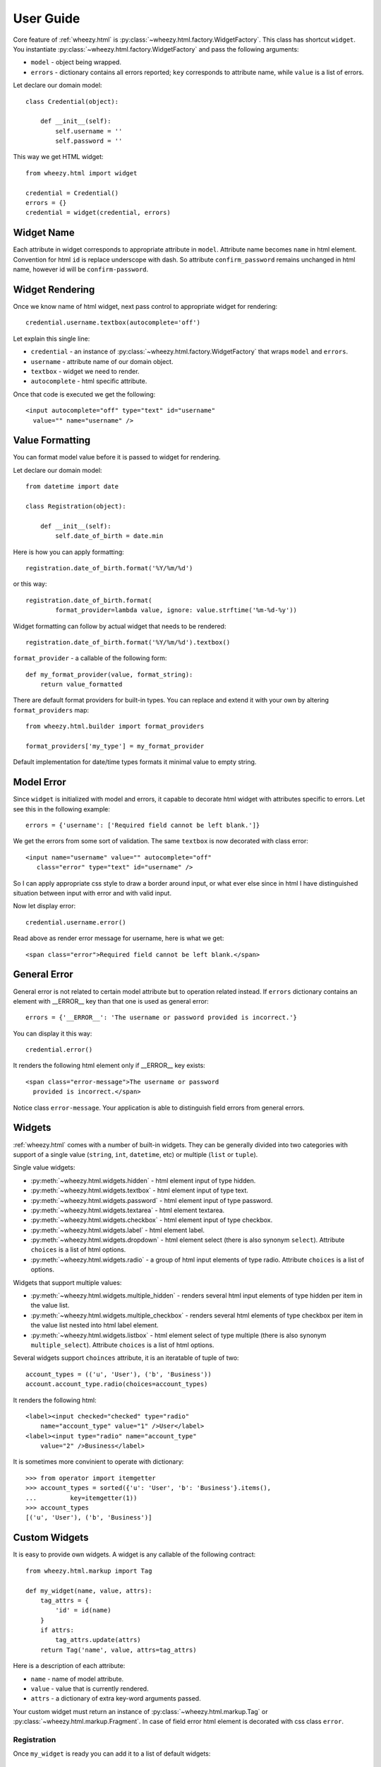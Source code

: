 
User Guide
==========

Core feature of :ref:`wheezy.html`
is :py:class:`~wheezy.html.factory.WidgetFactory`. This class has shortcut
``widget``. You instantiate :py:class:`~wheezy.html.factory.WidgetFactory`
and pass the following arguments:

* ``model`` - object being wrapped.
* ``errors`` - dictionary contains all errors reported; ``key`` corresponds to
  attribute name, while ``value`` is a list of errors.

Let declare our domain model::

    class Credential(object):

        def __init__(self):
            self.username = ''
            self.password = ''

This way we get HTML widget::

    from wheezy.html import widget

    credential = Credential()
    errors = {}
    credential = widget(credential, errors)

Widget Name
~~~~~~~~~~~

Each attribute in widget corresponds to appropriate attribute in ``model``.
Attribute name becomes ``name`` in html element. Convention for html ``id``
is replace underscope with dash. So attribute ``confirm_password`` remains
unchanged in html name, however id will be ``confirm-password``.

Widget Rendering
~~~~~~~~~~~~~~~~

Once we know name of html widget, next pass control to appropriate
widget for rendering::

    credential.username.textbox(autocomplete='off')

Let explain this single line:

* ``credential`` - an instance of
  :py:class:`~wheezy.html.factory.WidgetFactory` that wraps ``model`` and
  ``errors``.
* ``username`` - attribute name of our domain object.
* ``textbox`` - widget we need to render.
* ``autocomplete`` - html specific attribute.

Once that code is executed we get the following::

    <input autocomplete="off" type="text" id="username"
      value="" name="username" />

Value Formatting
~~~~~~~~~~~~~~~~

You can format model value before it is passed to widget for rendering.

Let declare our domain model::

    from datetime import date

    class Registration(object):

        def __init__(self):
            self.date_of_birth = date.min

Here is how you can apply formatting::

    registration.date_of_birth.format('%Y/%m/%d')

or this way::

    registration.date_of_birth.format(
            format_provider=lambda value, ignore: value.strftime('%m-%d-%y'))

Widget formatting can follow by actual widget that needs to be rendered::

    registration.date_of_birth.format('%Y/%m/%d').textbox()

``format_provider`` - a callable of the following form::

    def my_format_provider(value, format_string):
        return value_formatted

There are default format providers for built-in types. You can replace and
extend it with your own by altering ``format_providers`` map::

    from wheezy.html.builder import format_providers

    format_providers['my_type'] = my_format_provider

Default implementation for date/time types formats it minimal value to empty
string.

Model Error
~~~~~~~~~~~

Since ``widget`` is initialized with model and errors, it capable to
decorate html widget with attributes specific to errors. Let see this
in the following example::

    errors = {'username': ['Required field cannot be left blank.']}

We get the errors from some sort of validation. The same ``textbox`` is now
decorated with class error::

    <input name="username" value="" autocomplete="off"
       class="error" type="text" id="username" />

So I can apply appropriate css style to draw a border around input, or what
ever else since in html I have distinguished situation between input with
error and with valid input.

Now let display error::

    credential.username.error()

Read above as render error message for username, here is what we get::

    <span class="error">Required field cannot be left blank.</span>

General Error
~~~~~~~~~~~~~

General error is not related to certain model attribute but to operation
related instead. If ``errors`` dictionary contains an element with __ERROR__
key than that one is used as general error::

    errors = {'__ERROR__': 'The username or password provided is incorrect.'}

You can display it this way::

    credential.error()

It renders the following html element only if __ERROR__ key exists::

    <span class="error-message">The username or password
      provided is incorrect.</span>

Notice class ``error-message``. Your application is able to distinguish field
errors from general errors.

Widgets
~~~~~~~

:ref:`wheezy.html` comes with a number of built-in widgets. They can be
generally divided into two categories with support of a single value
(``string``, ``int``, ``datetime``, etc) or multiple (``list`` or ``tuple``).

Single value widgets:

* :py:meth:`~wheezy.html.widgets.hidden` - html element input of type hidden.
* :py:meth:`~wheezy.html.widgets.textbox` - html element input of type text.
* :py:meth:`~wheezy.html.widgets.password` - html element input of type
  password.
* :py:meth:`~wheezy.html.widgets.textarea` - html element textarea.
* :py:meth:`~wheezy.html.widgets.checkbox` - html element input of type
  checkbox.
* :py:meth:`~wheezy.html.widgets.label` - html element label.
* :py:meth:`~wheezy.html.widgets.dropdown` - html element select (there is
  also synonym ``select``). Attribute ``choices`` is a list of html options.
* :py:meth:`~wheezy.html.widgets.radio` - a group of html input elements
  of type radio. Attribute ``choices`` is a list of options.

Widgets that support multiple values:

* :py:meth:`~wheezy.html.widgets.multiple_hidden` - renders several html
  input elements of type hidden per item in the value list.
* :py:meth:`~wheezy.html.widgets.multiple_checkbox` - renders several
  html elements of type checkbox per item in the value list nested into
  html label element.
* :py:meth:`~wheezy.html.widgets.listbox` - html element select of type
  multiple (there is also synonym ``multiple_select``). Attribute
  ``choices`` is a list of html options.

Several widgets support ``choinces`` attribute, it is an iteratable of tuple
of two::

    account_types = (('u', 'User'), ('b', 'Business'))
    account.account_type.radio(choices=account_types)

It renders the following html::

    <label><input checked="checked" type="radio"
        name="account_type" value="1" />User</label>
    <label><input type="radio" name="account_type"
        value="2" />Business</label>

It is sometimes more convinient to operate with dictionary::

    >>> from operator import itemgetter
    >>> account_types = sorted({'u': 'User', 'b': 'Business'}.items(),
    ...         key=itemgetter(1))
    >>> account_types
    [('u', 'User'), ('b', 'Business')]


Custom Widgets
~~~~~~~~~~~~~~

It is easy to provide own widgets. A widget is any callable of the following
contract::

    from wheezy.html.markup import Tag

    def my_widget(name, value, attrs):
        tag_attrs = {
            'id' = id(name)
        }
        if attrs:
            tag_attrs.update(attrs)
        return Tag('name', value, attrs=tag_attrs)

Here is a description of each attribute:

* ``name`` - name of model attribute.
* ``value`` - value that is currently rendered.
* ``attrs`` - a dictionary of extra key-word arguments passed.

Your custom widget must return an instance of
:py:class:`~wheezy.html.markup.Tag` or
:py:class:`~wheezy.html.markup.Fragment`. In case of field error html element
is decorated with css class ``error``.

Registration
^^^^^^^^^^^^

Once ``my_widget`` is ready you can add it to a list of default widgets::

    from wheezy.html.widgets import default as default_widgets

    default_widgets['my_widget'] = my_widget

Now you should be able to use it::

    credential.username.my_widget()

Since ``default_widgets`` is python dictionary you can manipulate it a way you
like.

